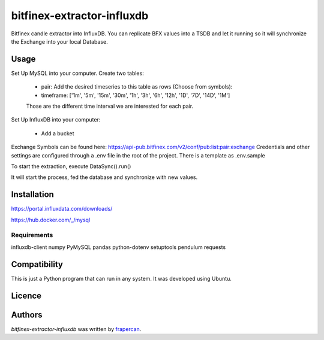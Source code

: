 bitfinex-extractor-influxdb
===========================

.. image:: https://img.shields.io/pypi/v/bitfinex-extractor-influxdb.svg
    :target: https://pypi.python.org/pypi/bitfinex-extractor-influxdb
    :alt: Latest PyPI version

.. image:: https://travis-ci.com/frapercan/bitfinex-extractor-influxdb.svg?branch=main
    :target: https://travis-ci.com/frapercan/bitfinex-extractor-influxdb

.. image:: https://codecov.io/gh/frapercan/bitfinex-extractor-influxdb/branch/main/graph/badge.svg?token=Z5KZG308CW
    :target: https://codecov.io/gh/frapercan/bitfinex-extractor-influxdb

.. image:: https://readthedocs.org/projects/bitfinex-extractor-influxdb/badge/?version=latest
    :target: https://bitfinex-extractor-influxdb.readthedocs.io/en/latest/?badge=latest
    :alt: Documentation Status

Bitfinex candle extractor into InfluxDB.
You can replicate BFX values into a TSDB and let it running so it will synchronize the Exchange
into your local Database.

.. image:: https://github.com/frapercan/bitfinex-extractor-influxdb/blob/develop/graphics/screenshot.png
    :target: https://github.com/frapercan/bitfinex-extractor-influxdb/blob/develop/graphics/screenshot.png
    :alt: InfluxDB Interface



Usage
-----

Set Up MySQL into your computer.
Create two tables:

    * pair: Add the desired timeseries to this table as rows (Choose from symbols):


    * timeframe: ['1m', '5m', '15m', '30m', '1h', '3h', '6h', '12h', '1D', '7D', '14D', '1M']
    Those are the different time interval we are interested for each pair.


Set Up InfluxDB into your computer:

    * Add a bucket

Exchange Symbols can be found here: https://api-pub.bitfinex.com/v2/conf/pub:list:pair:exchange
Credentials and other settings are configured through a .env file in the root of the project.
There is a template as .env.sample

To start the extraction, execute DataSync().run()

It will start the process, fed the database and synchronize with new values.



Installation
------------

https://portal.influxdata.com/downloads/

https://hub.docker.com/_/mysql

Requirements
^^^^^^^^^^^^

influxdb-client
numpy
PyMySQL
pandas
python-dotenv
setuptools
pendulum
requests

Compatibility
-------------
This is just a Python program that can run in any system.
It was developed using Ubuntu.

Licence
-------

Authors
-------

`bitfinex-extractor-influxdb` was written by `frapercan <frapercan1@alum.us.es>`_.

